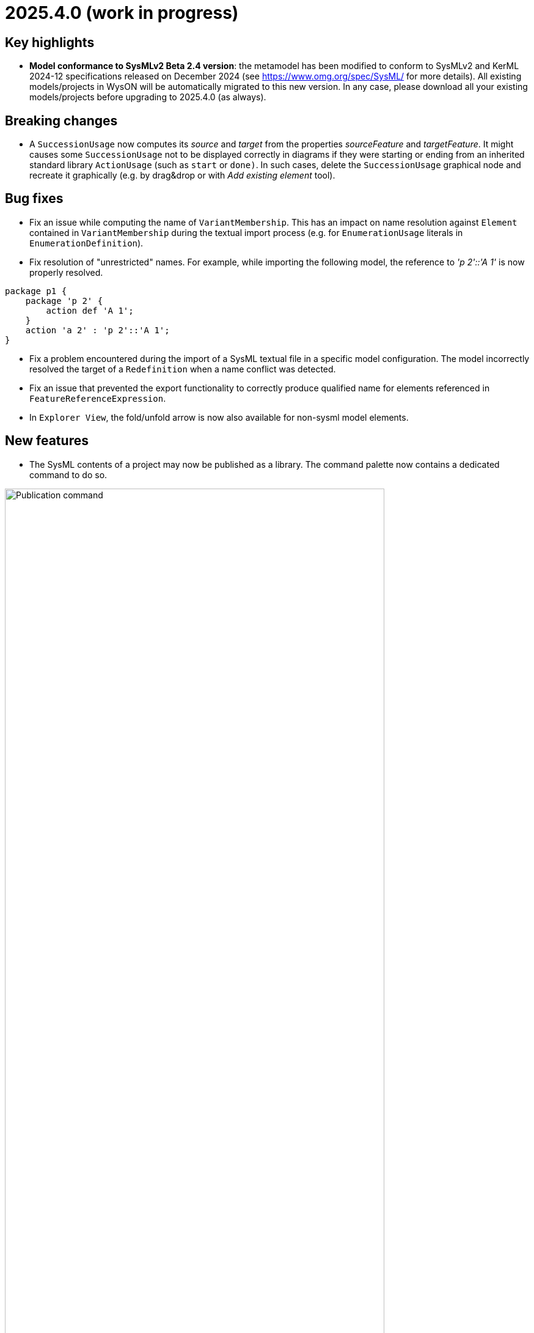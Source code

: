 = 2025.4.0 (work in progress)

== Key highlights

- *Model conformance to SysMLv2 Beta 2.4 version*: the metamodel has been modified to conform to SysMLv2 and KerML 2024-12 specifications released on December 2024 (see https://www.omg.org/spec/SysML/ for more details).
All existing models/projects in WysON will be automatically migrated to this new version.
In any case, please download all your existing models/projects before upgrading to 2025.4.0 (as always).


== Breaking changes

- A `SuccessionUsage` now computes its _source_ and _target_ from the properties _sourceFeature_ and _targetFeature_.
It might causes some `SuccessionUsage` not to be displayed correctly in diagrams if they were starting or ending from an inherited standard library `ActionUsage` (such as `start` or `done)`.
In such cases, delete the `SuccessionUsage` graphical node and recreate it graphically (e.g. by drag&drop or with _Add existing element_ tool).

== Bug fixes

- Fix an issue while computing the name of `VariantMembership`.
This has an impact on name resolution against `Element` contained in `VariantMembership` during the textual import process (e.g. for `EnumerationUsage` literals in `EnumerationDefinition`). 
- Fix resolution of "unrestricted" names. For example, while importing the following model, the reference to _'p 2'::'A 1'_ is now properly resolved.

```
package p1 {
    package 'p 2' {
        action def 'A 1';
    }
    action 'a 2' : 'p 2'::'A 1';
}
```
- Fix a problem encountered during the import of a SysML textual file in a specific model configuration. The model incorrectly resolved the target of a `Redefinition` when a name conflict was detected.
- Fix an issue that prevented the export functionality to correctly produce qualified name for elements referenced in `FeatureReferenceExpression`.
- In `Explorer View`, the fold/unfold arrow is now also available for non-sysml model elements.

== New features

- The SysML contents of a project may now be published as a library.
The command palette now contains a dedicated command to do so.

image::release-notes-publication-command.png[Publication command, width=85%,height=85%]

Note that it is only available for projects with documents containing SysML elements as their root contents.
The publication process only publishes the SysML contents.

image::release-notes-publication-model.png[Publication command, width=85%,height=85%]

Upon selecting this command, a dialog prompts for the library information.

image::release-notes-publication-dialog.png[Publication command dialog, width=85%,height=85%]

When the publication is successful, a success notification appears.
Otherwise, an error notification appears, e.g. when trying to publish a library in a version that already exists.

image::release-notes-publication-success.png[Publication success notification, width=85%,height=85%]

After publication, the library is listed in `<baseUrl>/libraries/`.
This page is also accessible from the 'help' menu in the top right corner of the application.

image::release-notes-publication-libraries-menu.png[Libraries menu, width=85%,height=85%]

This page lists all the libraries published in the application.

image::release-notes-publication-libraries.png[Libraries, width=85%,height=85%]

Opening a library displays it as a read-only project.

image::release-notes-publication-library.png[Libraries, width=85%,height=85%]


== Improvements

- Align metamodel to SysMLv2 2024-12 specification released on December 2024(see https://www.omg.org/spec/SysML/ for more details) and KerML 2024-12 specification released on December 2024(see https://www.omg.org/spec/KerML/ for more details).
Please download all your models/projects before upgrading to 2025.4.0.
The new concepts are:
* `CrossSubsetting` (inherits from `Subsetting`)
* `IndexExpression` (inherits from `OperatorExpression`)
The new operations are:
* `Usage#referencedTargetFeature()`
* `Type#supertypes(EBoolean)`
* `Type#removedRedefinedFeatures(Membership)`
* `Type#nonPrivateMemberships(Namespace, Type, EBoolean)`
* `Type#inheritableMemberships(Namespace, Type, EBoolean)`
* `Type#multiplicities()`
* `Namespace#membershipsOfVisibility(VisibilityKind, Namespace)`
* `Membership#allRedefinedFeatures()`
* `Feature#allRedefinedFeatures()`
* `Feature#asCartesianProduct()`
* `Feature#isCartesianProduct()`
* `Feature#isOwnedCrossFeature()`
* `Feature#ownedCrossFeature()`
The new references are:
* `CrossSubsetting#crossedFeature`
* `CrossSubsetting#crossingFeature`
* `Feature#crossFeature`
* `Feature#ownedCrossSubsetting`
* `Annotation#ownedAnnotatingElement`
* `AnnotatingElement#owningAnnotatingRelationship`
* `FlowConnectionDefinition#flowConnectionEnd`
The modifications are:
* `Usage#nestedConnection` now subsets `Usage#nestedUsage` instead of `Usage#nestedPart`
* `CaseDefinition#subjectParameter` now subsets `Definition#usage` instead of `Definition#ownedUsage`
* `CaseDefinition#objectiveRequirement` now subsets `Definition#usage` instead of `Usage#ownedRequirement`
* `CaseDefinition#actorParameter` now subsets `Definition#usage` instead of `Usage#ownedPart`
* `CaseUsage#subjectParameter` now subsets `Usage#usage` instead of `Usage#nestedUsage`
* `CaseUsage#objectiveRequirement` now subsets `Usage#usage` instead of `Usage#nestedRequirement`
* `CaseUsage#actorParameter` now subsets `Usage#usage` instead of `Usage#nestedPart`
* `RequirementDefinition#subjectParameter` now subsets `Definition#usage` instead of `Definition#ownedUsage`
* `RequirementDefinition#stakeholderParameter` now subsets `Definition#usage` instead of `Definition#ownedUsage`
* `RequirementDefinition#actorParameter` now subsets `Definition#usage` instead of `Definition#ownedUsage`
* `RequirementUsage#subjectParameter` now subsets `Usage#usage` instead of `Usage#nestedUsage`
* `RequirementUsage#stakeholderParameter` now subsets `Usage#usage` instead of `Usage#nestedUsage`
* `RequirementUsage#actorParameter` now subsets `Usage#usage` instead of `Usage#nestedPart`
* `Type#inheritedMemberships`
** `excluded` parameter renamed to `excludedTypes`
** new `excludedNamespaces : Namespace [0..\*]` parameter
* `MultiplicityRange#bound` now subsets `Namespace#ownedMember` instead of redefining it
* `InvocationExpression#operand` has been deleted
* `FlowConnectionUsage` now inherits from `ConnectorAsUsage` instead of `ConnectionUsage`
* `Definition#ownedConnection` now subsets `Definition#ownedUsage` instead of `Definition#ownedPart`
* `Annotation#annotatingElement` is now derived
* `AnnotatingElement#annotation` is now derived
* `FlowConnectionDefinition` do not inherits from `ConnectionDefinition` anymore
* `FlowConnectionUsage#flowConnectionDefinition` do not redefines `ConnectionUsage#connectionDefinition` anymore
- All standard libraries have been updated to comply with the SysMLv2 2024-12 specification.
- All validation rules have been updated to comply with the SysMLv2 2024-12 specification.
- In `General View` and `State Transition View` diagrams, when `Packages` labels exceed the available space, an ellipsis is added to provide a visual indication that the
name is truncated.

image::release-notes-package-name-ellipsis-overflow.png[Package name overflow with ellipsis, width=85%,height=85%]

- In diagrams, the direct edit tool on `Feature` elements now allows to use the ":=" and "default" symbols (see for more details in xref:user-manual:hands-on/how-tos/model-management.adoc#direct-edit[user documentation] ).
- It is now possible to create a `General View` diagram under root namespace elements.

image::release-notes-create-diagram-on-root-namespace-element.png[Create diagram on root namespace element, width=50%, height=50%]

- In the `General View` diagram, the subject creation tool displays available `Usages` in a tree instead of a list.

image::release-notes-gv-subject-creation-selection-dialog-tree.png['subject creation tool selection dialog tree' compartment, width=50%, height=50%]

- Improve handling of `SuccessionAsUsage` textual import with implicit _source_ property.
For example importing the following SysMLv2 content would now create a valid semantic model:

```
action def ActionDef1 {
    action a2;
    action a3;
    first start;
    then a2;
    then a3;
}
```

The textual export module has also be improved to produce the same file than the one imported.

- The `General View` diagram now supports `Satisfy Requirement Usage` objects.
A new creation tool can be found in the `Requirements` section of the palette.
`Satisfy Requirement Usage` objects may also be drag-and-dropped from the _Explorer_ onto the diagram background.

image::release-notes-gv-satisfy-requirement-usage.png[Satisfy Requirement Usage node creation tool, width=50%, height=50%]

- The `General View` diagram is now proposed first when creating a diagram.
- It is now possible, in diagrams, to reduce the width of `Usages` (e.g. `Part`) and `Definition` (e.g. `Part Definition`) graphical nodes with a long name as their label can now be wrapped.

- Improve textual import of `SuccessionAsUsage` which define a new target action directly after the 'then' keyword.
For example importing the following SysML file would now create a valid semantic model:

```
action def ActionDef1 {
    first start;
    then action a1;
    then action a2;
}
```
- Improve textual export of `SuccessionAsUsage` by properly handle its _name_.
For example exporting a model of an `ActionDefinition` containing two `ActionUsages` and a named `SuccessionAsUsage` would produce the following file:

```
action def ActionDef1 {
    action a1;
    action a2;
    succession s1 first a1 then a2;
}
```
- Improve `PortDefinition` textual import by creating the required `ConjugatedPort` during the import process.

- Improve textual import of `TransitionUsage` by handling _implicit_ source property.
In the following example, the source of outgoing `TransitionUsages` of the `DecisionNode` are now properly resolved.

```
action a0 {
    private import ScalarValues::*;
    action a1;
    action a2;
    action a3;
    action a4;
   
    attribute attr1 : Real;
    first a0 then d1;
    decide d1;
        if x >= 2 then a1; // Source is d1
        if x >= 1 and x < 2 then a3; // Source is d1
        else a4; // Source is d1
}
```

- Improve the textual import of `TransitionUsage` by handling guards.
The import can now handle `OperatorExpression` such has:

```
action a0 {
    attribute attr1 : Real;
    succession S first start if x < 0.0 then done;
}
```
- Implement `ConnectionDefinition` derived references and operations in SysON SysMLv2 metamodel.
- `TransitionUsages` can now be displayed and created in the _General View_ and _Action Flow_ diagrams.
Be aware that the guard expressions are displayed in the label but *can't* be edited yet using the direct edit tool.

- Update Batmobile project example by fixing some of the issues found in the model:

* Improvements on `SuccessionAsUsage` and `TransitionUsage`
* Improvements of _General View_ diagram to be be able to represent the "Drive Batmobile" action definition.

image::DriveBatmobileActionFlow.png[Drive Batmobile ActionDefinition representation, width=85%,height=85%]

WARNING: The representation of the "Done" `ActionUsage` should use a circle shape.
This will be fixed in a future contribution. 

- The tool "Add Existing Elements" is now directly available from the Action Flow compartement in the General View Diagram.
- Add support for implicit redefinition of `Behavior` and `Step` parameters
Parameters of `Behavior` and `Step` now implicitly redefine the matching parameters of `Behavior` subclassifications and `Step` specializations.
See KerML 7.4.7.2 and 7.4.7.3 for more information.
These implicit redefinitions are not visible in the diagrams nor the explorer (like all the other implicit specializations).
The importer can now import SysML files that contain `FeatureChainingExpression` relying on these implicit redefinitions.
- An edge is now displayed between `OccurrenceDefinition` its nested `OccurrenceUsages`.

image::NestedOccurrenceUsageEdge.png[Nested Occurrence Usage Edge, width=85%,height=85%]

== Dependency update

- Switch to https://github.com/spring-projects/spring-boot/releases/tag/v3.4.4[Spring Boot 3.4.4].
- Switch to https://github.com/eclipse-sirius/sirius-web[Sirius Web 2025.2.5]
- Switch to Turbo 2.4.4
- Switch to @xyflow 12.4.4
- Switch to Sirius EMF-JSON 2.4.0

== Technical details

* For technical details on this {product} release (including breaking changes) please refer to https://github.com/eclipse-syson/syson/blob/main/CHANGELOG.adoc[changelog].
